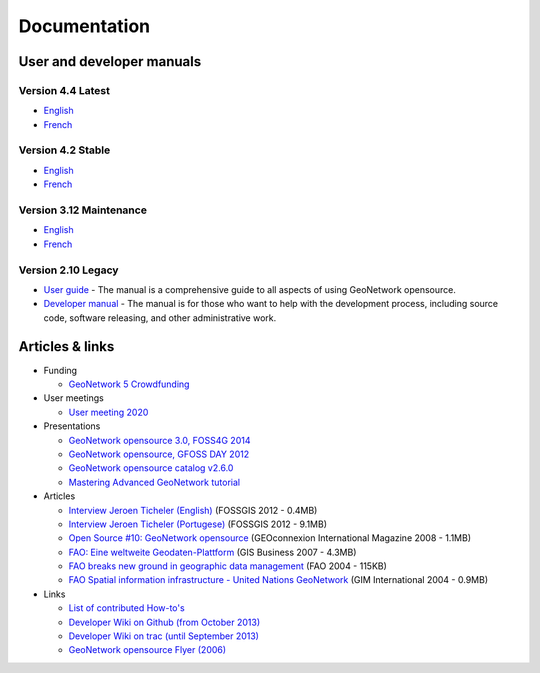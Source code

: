 .. _documentation:

Documentation
==============

User and developer manuals
^^^^^^^^^^^^^^^^^^^^^^^^^^

Version 4.4 Latest
""""""""""""""""""

* `English <https://docs.geonetwork-opensource.org/4.4>`__
* `French <https://docs.geonetwork-opensource.org/4.4/fr>`__

Version 4.2 Stable
""""""""""""""""""
* `English <https://docs.geonetwork-opensource.org/4.2>`__
* `French <https://docs.geonetwork-opensource.org/4.2/fr>`__

Version 3.12 Maintenance
""""""""""""""""""""""""

* `English <https://docs.geonetwork-opensource.org/3.12>`__
* `French <https://docs.geonetwork-opensource.org/3.12/fr>`__

Version 2.10 Legacy
"""""""""""""""""""

* `User guide <https://docs.geonetwork-opensource.org/2.10/users>`_ - The manual is a comprehensive guide to all aspects of using GeoNetwork opensource.

* `Developer manual <https://docs.geonetwork-opensource.org/2.10/developer>`_ - The manual is for those who want to help with the development process, including source code, software releasing, and other administrative work.


Articles & links
^^^^^^^^^^^^^^^^

* Funding

  * `GeoNetwork 5 Crowdfunding <crowdfunding.html>`_


* User meetings

  * `User meeting 2020 <usermeeting2020.html>`_


* Presentations

  * `GeoNetwork opensource 3.0, FOSS4G 2014 <https://vimeo.com/106222166>`_
  * `GeoNetwork opensource, GFOSS DAY 2012 <http://fr.slideshare.net/geosolutions/gfoss-day-2012-geonetwork-presentation>`_
  * `GeoNetwork opensource catalog v2.6.0 <_static/foss4g2010/geonetwork26/index.html>`_
  * `Mastering Advanced GeoNetwork tutorial <_static/foss4g2010/FOSS4G_Mastering_Advanced_GeoNetwork.pdf>`_

* Articles

  * `Interview Jeroen Ticheler (English) <_static/Articles/Revista_FOSSGIS_Brazil_Ed_04_Janeiro_Special_2012_small.pdf>`_  (FOSSGIS 2012 - 0.4MB)
  * `Interview Jeroen Ticheler (Portugese) <_static/Articles/Revista_FOSSGIS_Brasil_Ed_04_Janeiro_2012_portugese.pdf>`_ (FOSSGIS 2012 - 9.1MB)
  * `Open Source #10: GeoNetwork opensource <_static/Articles/opensource_intv7i5_GeoNetwork_opensource_05_2008.pdf>`_ (GEOconnexion International Magazine 2008 - 1.1MB)
  * `FAO: Eine weltweite Geodaten-Plattform <_static/Articles/17_0107_GeoNetwork_German_GIS-Business.pdf>`_ (GIS Business 2007 - 4.3MB)
  * `FAO breaks new ground in geographic data management <_static/Articles/FAO_breaks_new_ground_in_geographic_data_management.pdf>`_ (FAO 2004 - 115KB)
  * `FAO Spatial information infrastructure - United Nations GeoNetwork <_static/Articles/GIM_08-2004_FAO_GeoNetwork_Reprint.pdf>`_ (GIM International 2004 - 0.9MB)

* Links

  * `List of contributed How-to's <http://trac.osgeo.org/geonetwork/wiki/ListOfHowTos>`_
  * `Developer Wiki on Github (from October 2013) <https://github.com/geonetwork/core-geonetwork/wiki>`_
  * `Developer Wiki on trac (until September 2013) <http://trac.osgeo.org/geonetwork/>`_
  * `GeoNetwork opensource Flyer (2006) <_static/GeoNetwork_opensource_20_Flyer.pdf>`_

